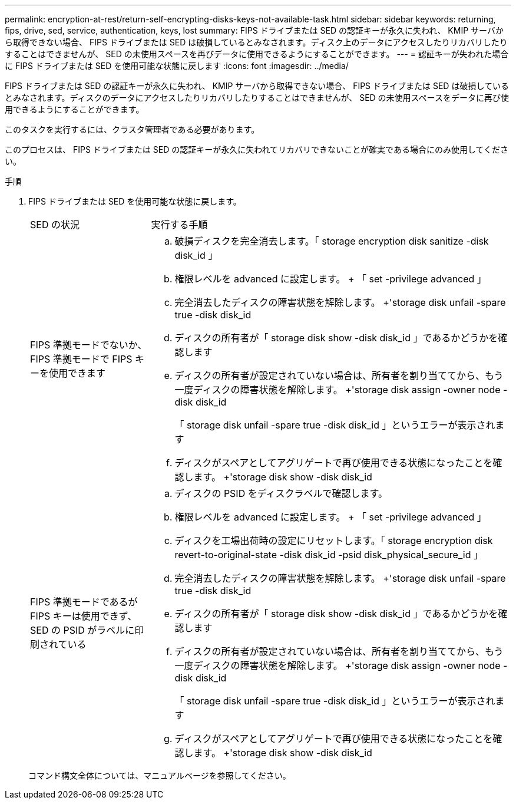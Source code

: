 ---
permalink: encryption-at-rest/return-self-encrypting-disks-keys-not-available-task.html 
sidebar: sidebar 
keywords: returning, fips, drive, sed, service, authentication, keys, lost 
summary: FIPS ドライブまたは SED の認証キーが永久に失われ、 KMIP サーバから取得できない場合、 FIPS ドライブまたは SED は破損しているとみなされます。ディスク上のデータにアクセスしたりリカバリしたりすることはできませんが、 SED の未使用スペースを再びデータに使用できるようにすることができます。 
---
= 認証キーが失われた場合に FIPS ドライブまたは SED を使用可能な状態に戻します
:icons: font
:imagesdir: ../media/


[role="lead"]
FIPS ドライブまたは SED の認証キーが永久に失われ、 KMIP サーバから取得できない場合、 FIPS ドライブまたは SED は破損しているとみなされます。ディスクのデータにアクセスしたりリカバリしたりすることはできませんが、 SED の未使用スペースをデータに再び使用できるようにすることができます。

このタスクを実行するには、クラスタ管理者である必要があります。

このプロセスは、 FIPS ドライブまたは SED の認証キーが永久に失われてリカバリできないことが確実である場合にのみ使用してください。

.手順
. FIPS ドライブまたは SED を使用可能な状態に戻します。
+
[cols="25,75"]
|===


| SED の状況 | 実行する手順 


 a| 
FIPS 準拠モードでないか、 FIPS 準拠モードで FIPS キーを使用できます
 a| 
.. 破損ディスクを完全消去します。「 storage encryption disk sanitize -disk disk_id 」
.. 権限レベルを advanced に設定します。 + 「 set -privilege advanced 」
.. 完全消去したディスクの障害状態を解除します。 +'storage disk unfail -spare true -disk disk_id
.. ディスクの所有者が「 storage disk show -disk disk_id 」であるかどうかを確認します
.. ディスクの所有者が設定されていない場合は、所有者を割り当ててから、もう一度ディスクの障害状態を解除します。 +'storage disk assign -owner node -disk disk_id
+
「 storage disk unfail -spare true -disk disk_id 」というエラーが表示されます

.. ディスクがスペアとしてアグリゲートで再び使用できる状態になったことを確認します。 +'storage disk show -disk disk_id




 a| 
FIPS 準拠モードであるが FIPS キーは使用できず、 SED の PSID がラベルに印刷されている
 a| 
.. ディスクの PSID をディスクラベルで確認します。
.. 権限レベルを advanced に設定します。 + 「 set -privilege advanced 」
.. ディスクを工場出荷時の設定にリセットします。「 storage encryption disk revert-to-original-state -disk disk_id -psid disk_physical_secure_id 」
.. 完全消去したディスクの障害状態を解除します。 +'storage disk unfail -spare true -disk disk_id
.. ディスクの所有者が「 storage disk show -disk disk_id 」であるかどうかを確認します
.. ディスクの所有者が設定されていない場合は、所有者を割り当ててから、もう一度ディスクの障害状態を解除します。 +'storage disk assign -owner node -disk disk_id
+
「 storage disk unfail -spare true -disk disk_id 」というエラーが表示されます

.. ディスクがスペアとしてアグリゲートで再び使用できる状態になったことを確認します。 +'storage disk show -disk disk_id


|===
+
コマンド構文全体については、マニュアルページを参照してください。


